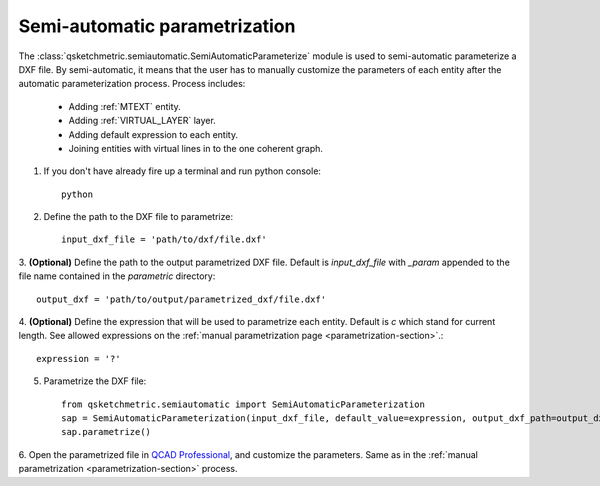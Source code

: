 
Semi-automatic parametrization
===============================
The :class:`qsketchmetric.semiautomatic.SemiAutomaticParameterize` module is used to semi-automatic parameterize
a DXF file. By semi-automatic, it means that the user has to manually customize the parameters of each entity after
the automatic parameterization process. Process includes:

    * Adding :ref:`MTEXT` entity.
    * Adding :ref:`VIRTUAL_LAYER` layer.
    * Adding default expression to each entity.
    * Joining entities with virtual lines in to the one coherent graph.

1. If you don't have already fire up a terminal and run python console::

        python

2. Define the path to the DXF file to parametrize::

        input_dxf_file = 'path/to/dxf/file.dxf'

3. **(Optional)** Define the path to the output parametrized DXF file.
Default is `input_dxf_file` with `_param` appended to the file
name contained in the `parametric` directory::

        output_dxf = 'path/to/output/parametrized_dxf/file.dxf'

4. **(Optional)** Define the expression that will be used to parametrize each entity. Default is `c` which
stand for current length. See allowed expressions on the :ref:`manual parametrization page <parametrization-section>`.::

        expression = '?'

5. Parametrize the DXF file::

    from qsketchmetric.semiautomatic import SemiAutomaticParameterization
    sap = SemiAutomaticParameterization(input_dxf_file, default_value=expression, output_dxf_path=output_dxf)
    sap.parametrize()

6. Open the parametrized file in `QCAD Professional <https://qcad.org/en/download>`_, and customize the parameters.
Same as in the :ref:`manual parametrization <parametrization-section>` process.
